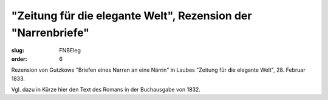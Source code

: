 "Zeitung für die elegante Welt", Rezension der "Narrenbriefe"
=============================================================

:slug: FNBEleg
:order: 6

Rezension von Gutzkows "Briefen eines Narren an eine Närrin" in Laubes "Zeitung für die elegante Welt", 28. Februar 1833.

Vgl. dazu in Kürze hier den Text des Romans in der Buchausgabe von 1832.
